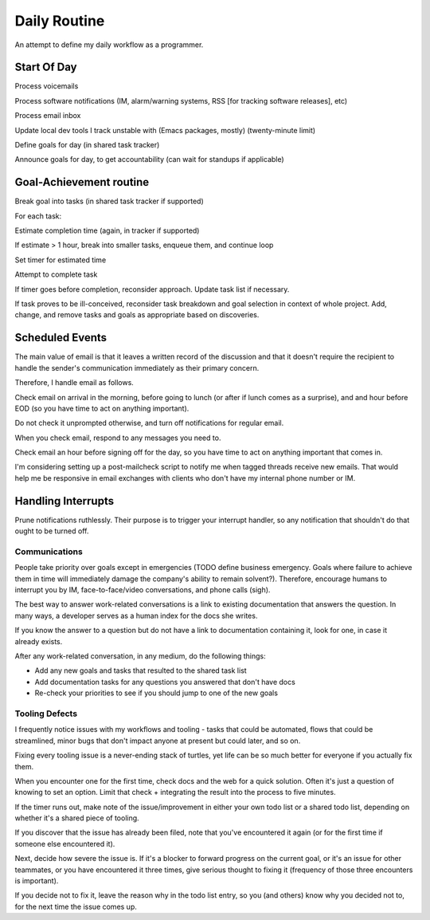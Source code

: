 Daily Routine
=============

An attempt to define my daily workflow as a programmer.


Start Of Day
------------

Process voicemails

Process software notifications (IM, alarm/warning systems, RSS [for tracking
software releases], etc)

Process email inbox

Update local dev tools I track unstable with (Emacs packages, mostly)
(twenty-minute limit)

Define goals for day (in shared task tracker)

Announce goals for day, to get accountability (can wait for standups if
applicable)


Goal-Achievement routine
------------------------

Break goal into tasks (in shared task tracker if supported)

For each task:

Estimate completion time (again, in tracker if supported)

If estimate > 1 hour, break into smaller tasks, enqueue them, and continue loop

Set timer for estimated time

Attempt to complete task

If timer goes before completion, reconsider approach. Update task list if
necessary.

If task proves to be ill-conceived, reconsider task breakdown and goal
selection in context of whole project. Add, change, and remove tasks and goals
as appropriate based on discoveries.


Scheduled Events
----------------

The main value of email is that it leaves a written record of the discussion
and that it doesn't require the recipient to handle the sender's communication
immediately as their primary concern.

Therefore, I handle email as follows.

Check email on arrival in the morning, before going to lunch (or after if lunch
comes as a surprise), and and hour before EOD (so you have time to act on
anything important).

Do not check it unprompted otherwise, and turn off notifications for regular
email.

When you check email, respond to any messages you need to.

Check email an hour before signing off for the day, so you have time to act on
anything important that comes in.

I'm considering setting up a post-mailcheck script to notify me when tagged
threads receive new emails. That would help me be responsive in email exchanges
with clients who don't have my internal phone number or IM.


Handling Interrupts
-------------------

Prune notifications ruthlessly. Their purpose is to trigger your interrupt
handler, so any notification that shouldn't do that ought to be turned off.


Communications
~~~~~~~~~~~~~~

People take priority over goals except in emergencies (TODO define business
emergency. Goals where failure to achieve them in time will immediately damage
the company's ability to remain solvent?). Therefore, encourage humans to
interrupt you by IM, face-to-face/video conversations, and phone calls (sigh).

The best way to answer work-related conversations is a link to existing
documentation that answers the question. In many ways, a developer serves as a
human index for the docs she writes.

If you know the answer to a question but do not have a link to documentation
containing it, look for one, in case it already exists.

After any work-related conversation, in any medium, do the following things:

* Add any new goals and tasks that resulted to the shared task list
* Add documentation tasks for any questions you answered that don't have docs
* Re-check your priorities to see if you should jump to one of the new goals


Tooling Defects
~~~~~~~~~~~~~~~

I frequently notice issues with my workflows and tooling - tasks that could be
automated, flows that could be streamlined, minor bugs that don't impact anyone
at present but could later, and so on.

Fixing every tooling issue is a never-ending stack of turtles, yet life can be
so much better for everyone if you actually fix them.

When you encounter one for the first time, check docs and the web for a quick
solution. Often it's just a question of knowing to set an option. Limit that
check + integrating the result into the process to five minutes.

If the timer runs out, make note of the issue/improvement in either your own
todo list or a shared todo list, depending on whether it's a shared piece of
tooling.

If you discover that the issue has already been filed, note that you've
encountered it again (or for the first time if someone else encountered it).

Next, decide how severe the issue is. If it's a blocker to forward progress on
the current goal, or it's an issue for other teammates, or you have encountered
it three times, give serious thought to fixing it (frequency of those three
encounters is important).

If you decide not to fix it, leave the reason why in the todo list entry, so
you (and others) know why you decided not to, for the next time the issue comes
up.
